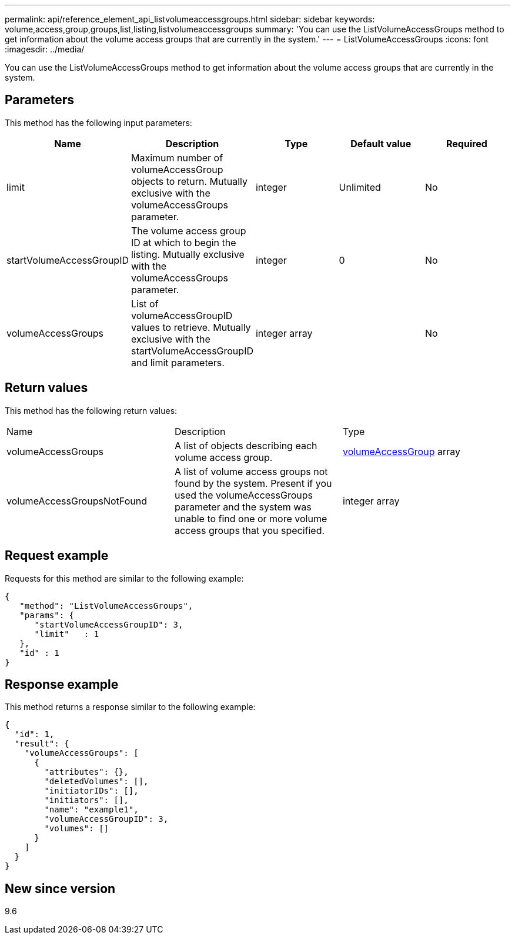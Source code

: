 ---
permalink: api/reference_element_api_listvolumeaccessgroups.html
sidebar: sidebar
keywords: volume,access,group,groups,list,listing,listvolumeaccessgroups
summary: 'You can use the ListVolumeAccessGroups method to get information about the volume access groups that are currently in the system.'
---
= ListVolumeAccessGroups
:icons: font
:imagesdir: ../media/

[.lead]
You can use the ListVolumeAccessGroups method to get information about the volume access groups that are currently in the system.

== Parameters

This method has the following input parameters:

[options="header"]
|===
|Name |Description |Type |Default value |Required
a|
limit
a|
Maximum number of volumeAccessGroup objects to return. Mutually exclusive with the volumeAccessGroups parameter.
a|
integer
a|
Unlimited
a|
No
a|
startVolumeAccessGroupID
a|
The volume access group ID at which to begin the listing. Mutually exclusive with the volumeAccessGroups parameter.
a|
integer
a|
0
a|
No
a|
volumeAccessGroups
a|
List of volumeAccessGroupID values to retrieve. Mutually exclusive with the startVolumeAccessGroupID and limit parameters.
a|
integer array
a|
[]
a|
No
|===

== Return values

This method has the following return values:

|===
|Name |Description |Type
a|
volumeAccessGroups
a|
A list of objects describing each volume access group.
a|
xref:reference_element_api_volumeaccessgroup.adoc[volumeAccessGroup] array
a|
volumeAccessGroupsNotFound
a|
A list of volume access groups not found by the system. Present if you used the volumeAccessGroups parameter and the system was unable to find one or more volume access groups that you specified.
a|
integer array
|===

== Request example

Requests for this method are similar to the following example:

----
{
   "method": "ListVolumeAccessGroups",
   "params": {
      "startVolumeAccessGroupID": 3,
      "limit"   : 1
   },
   "id" : 1
}
----

== Response example

This method returns a response similar to the following example:

----
{
  "id": 1,
  "result": {
    "volumeAccessGroups": [
      {
        "attributes": {},
        "deletedVolumes": [],
        "initiatorIDs": [],
        "initiators": [],
        "name": "example1",
        "volumeAccessGroupID": 3,
        "volumes": []
      }
    ]
  }
}
----

== New since version

9.6
